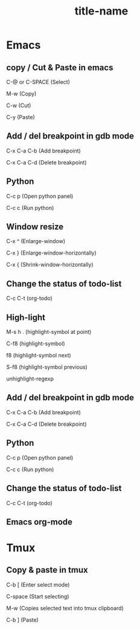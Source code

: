 #+STARTUP: showall

* Emacs
** copy / Cut & Paste in emacs
C-@ or C-SPACE (Select)

M-w (Copy)

C-w (Cut)

C-y (Paste)
  
** Add / del breakpoint in gdb mode
C-x C-a C-b (Add breakpoint)

C-x C-a C-d (Delete breakpoint)
  
** Python
C-c p (Open python panel)

C-c c (Run python)
  
** Window resize
C-x ^ (Enlarge-window)

C-x } (Enlarge-window-horizontally)

C-x { (Shrink-window-horizontally)
  
** Change the status of todo-list
C-c C-t (org-todo)
  
** High-light
M-s h . (highlight-symbol at point)

C-f8 (highlight-symbol)

f8 (highlight-symbol next)

S-f8 (highlight-symbol previous)

unhighlight-regexp
   
** Add / del breakpoint in gdb mode
C-x C-a C-b (Add breakpoint)

C-x C-a C-d (Delete breakpoint)

** Python
C-c p (Open python panel)

C-c c (Run python)

** Change the status of todo-list
C-c C-t (org-todo)

** Emacs org-mode
#+TITLE: title-name
#+STARTUP: showall
#+OPTIONS: TOC:nil ;关闭目录
#+OPTIONS: NUM:nil ;关闭标题前面的数字
#+OPTIONS: AUTHOR:nil ;不显示作者
#+OPTIONS: TIMESTAMP:nil ;不显示创建时间

* Tmux
** Copy & paste in tmux
C-b [ (Enter select mode)

C-space (Start selecting)

M-w (Copies selected text into tmux clipboard)

C-b ] (Paste)


